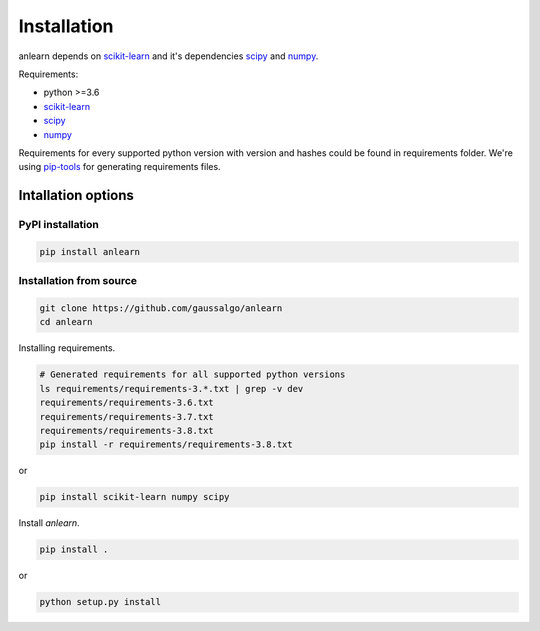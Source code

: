 Installation
============

anlearn depends on scikit-learn_ and it's dependencies scipy_ and numpy_.

Requirements:

* python >=3.6
* scikit-learn_
* scipy_
* numpy_

Requirements for every supported python version with version and hashes could be found in requirements folder.
We're using pip-tools_ for generating requirements files.

.. _numpy: https://github.com/numpy/numpy
.. _scipy: https://github.com/scipy/scipy
.. _scikit-learn: https://github.com/scikit-learn/scikit-learn
.. _pip-tools: https://github.com/jazzband/pip-tools

Intallation options
-------------------
PyPI installation
~~~~~~~~~~~~~~~~~
.. code-block:: bash

    pip install anlearn


Installation from source
~~~~~~~~~~~~~~~~~~~~~~~~
.. code-block:: bash

    git clone https://github.com/gaussalgo/anlearn
    cd anlearn


Installing requirements.

.. code-block:: bash

    # Generated requirements for all supported python versions
    ls requirements/requirements-3.*.txt | grep -v dev
    requirements/requirements-3.6.txt
    requirements/requirements-3.7.txt
    requirements/requirements-3.8.txt
    pip install -r requirements/requirements-3.8.txt

or

.. code-block:: bash

    pip install scikit-learn numpy scipy

Install `anlearn`.

.. code-block:: bash

    pip install .

or

.. code-block:: bash

    python setup.py install
